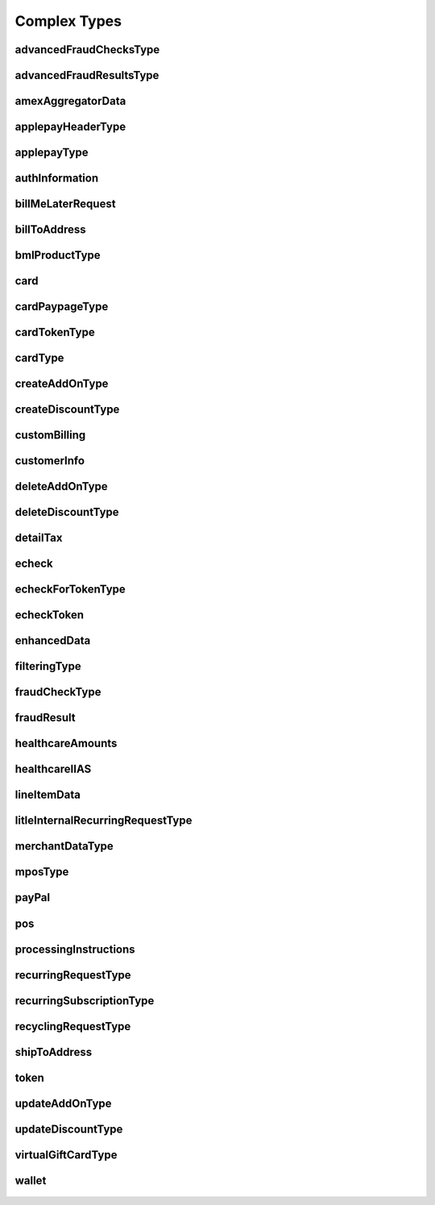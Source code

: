 Complex Types
=============

advancedFraudChecksType
-----------------------
    .. py:class:: vantivsdk.fields.advancedFraudChecksType

        :var customAttribute1: String or Number
        :var customAttribute2: String or Number
        :var customAttribute3: String or Number
        :var customAttribute4: String or Number
        :var customAttribute5: String or Number
        :var threatMetrixSessionId: String or Number

advancedFraudResultsType
------------------------
    .. py:class:: vantivsdk.fields.advancedFraudResultsType

        :var deviceReputationScore: String or Number
        :var deviceReviewStatus: String or Number
        :var triggeredRule: String or Number

amexAggregatorData
------------------
    .. py:class:: vantivsdk.fields.amexAggregatorData

        :var sellerId: String or Number
        :var sellerMerchantCategoryCode: String or Number

applepayHeaderType
------------------
    .. py:class:: vantivsdk.fields.applepayHeaderType

        :var applicationData: String or Number
        :var ephemeralPublicKey: String or Number
        :var publicKeyHash: String or Number
        :var transactionId: String or Number

applepayType
------------
    .. py:class:: vantivsdk.fields.applepayType

        :var data: String or Number
        :var header: instance of :py:class:`vantivsdk.fields.applepayHeaderType`
        :var signature: String or Number
        :var version: String or Number

authInformation
---------------
    .. py:class:: vantivsdk.fields.authInformation

        :var authAmount: String or Number
        :var authCode: String or Number
        :var authDate: String or Number
        :var fraudResult: instance of :py:class:`vantivsdk.fields.fraudResult`

billMeLaterRequest
------------------
    .. py:class:: vantivsdk.fields.billMeLaterRequest

        :var authorizationSourcePlatform: String or Number
        :var bmlMerchantId: String or Number
        :var bmlProductType: instance of :py:class:`vantivsdk.fields.bmlProductType`
        :var customerBillingAddressChanged: String or Number
        :var customerEmailChanged: String or Number
        :var customerPasswordChanged: String or Number
        :var customerPhoneChanged: String or Number
        :var itemCategoryCode: String or Number
        :var merchantPromotionalCode: String or Number
        :var preapprovalNumber: String or Number
        :var secretQuestionAnswer: String or Number
        :var secretQuestionCode: String or Number
        :var termsAndConditions: String or Number
        :var virtualAuthenticationKeyData: String or Number
        :var virtualAuthenticationKeyPresenceIndicator: String or Number

billToAddress
-------------
    .. py:class:: vantivsdk.fields.billToAddress

        :var addressLine1: String or Number
        :var addressLine2: String or Number
        :var addressLine3: String or Number
        :var city: String or Number
        :var companyName: String or Number
        :var country: String or Number
        :var email: String or Number
        :var firstName: String or Number
        :var lastName: String or Number
        :var middleInitial: String or Number
        :var name: String or Number
        :var phone: String or Number
        :var state: String or Number
        :var zip: String or Number

bmlProductType
--------------
    .. py:class:: vantivsdk.fields.bmlProductType


card
----
    .. py:class:: vantivsdk.fields.card

        :var cardValidationNum: String or Number
        :var expDate: String or Number
        :var number: String or Number
        :var pin: String or Number
        :var track: String or Number
        :var type: String or Number

cardPaypageType
---------------
    .. py:class:: vantivsdk.fields.cardPaypageType

        :var cardValidationNum: String or Number
        :var expDate: String or Number
        :var paypageRegistrationId: String or Number
        :var type: String or Number

cardTokenType
-------------
    .. py:class:: vantivsdk.fields.cardTokenType

        :var cardValidationNum: String or Number
        :var expDate: String or Number
        :var litleToken: String or Number
        :var type: String or Number

cardType
--------
    .. py:class:: vantivsdk.fields.cardType

        :var cardValidationNum: String or Number
        :var expDate: String or Number
        :var number: String or Number
        :var pin: String or Number
        :var track: String or Number
        :var type: String or Number

createAddOnType
---------------
    .. py:class:: vantivsdk.fields.createAddOnType

        :var addOnCode: String or Number
        :var amount: String or Number
        :var endDate: String or Number
        :var name: String or Number
        :var startDate: String or Number

createDiscountType
------------------
    .. py:class:: vantivsdk.fields.createDiscountType

        :var amount: String or Number
        :var discountCode: String or Number
        :var endDate: String or Number
        :var name: String or Number
        :var startDate: String or Number

customBilling
-------------
    .. py:class:: vantivsdk.fields.customBilling

        :var city: String or Number
        :var descriptor: String or Number
        :var phone: String or Number
        :var url: String or Number

customerInfo
------------
    .. py:class:: vantivsdk.fields.customerInfo

        :var customerCheckingAccount: String or Number
        :var customerRegistrationDate: String or Number
        :var customerSavingAccount: String or Number
        :var customerType: String or Number
        :var customerWorkTelephone: String or Number
        :var dob: String or Number
        :var employerName: String or Number
        :var incomeAmount: String or Number
        :var incomeCurrency: String or Number
        :var residenceStatus: String or Number
        :var ssn: String or Number
        :var yearsAtEmployer: String or Number
        :var yearsAtResidence: String or Number

deleteAddOnType
---------------
    .. py:class:: vantivsdk.fields.deleteAddOnType

        :var addOnCode: String or Number

deleteDiscountType
------------------
    .. py:class:: vantivsdk.fields.deleteDiscountType

        :var discountCode: String or Number

detailTax
---------
    .. py:class:: vantivsdk.fields.detailTax

        :var cardAcceptorTaxId: String or Number
        :var taxAmount: String or Number
        :var taxIncludedInTotal: String or Number
        :var taxRate: String or Number
        :var taxTypeIdentifier: String or Number

echeck
------
    .. py:class:: vantivsdk.fields.echeck

        :var accNum: String or Number
        :var accType: String or Number
        :var ccdPaymentInformation: String or Number
        :var checkNum: String or Number
        :var routingNum: String or Number

echeckForTokenType
------------------
    .. py:class:: vantivsdk.fields.echeckForTokenType

        :var accNum: String or Number
        :var routingNum: String or Number

echeckToken
-----------
    .. py:class:: vantivsdk.fields.echeckToken

        :var accType: String or Number
        :var checkNum: String or Number
        :var litleToken: String or Number
        :var routingNum: String or Number

enhancedData
------------
    .. py:class:: vantivsdk.fields.enhancedData

        :var customerReference: String or Number
        :var deliveryType: String or Number
        :var destinationCountryCode: String or Number
        :var destinationPostalCode: String or Number
        :var detailTax: instance of :py:class:`vantivsdk.fields.detailTax`
        :var discountAmount: String or Number
        :var dutyAmount: String or Number
        :var invoiceReferenceNumber: String or Number
        :var lineItemData: instance of :py:class:`vantivsdk.fields.lineItemData`
        :var orderDate: String or Number
        :var salesTax: String or Number
        :var shipFromPostalCode: String or Number
        :var shippingAmount: String or Number
        :var taxExempt: String or Number

filteringType
-------------
    .. py:class:: vantivsdk.fields.filteringType

        :var chargeback: String or Number
        :var international: String or Number
        :var prepaid: String or Number

fraudCheckType
--------------
    .. py:class:: vantivsdk.fields.fraudCheckType

        :var authenticatedByMerchant: String or Number
        :var authenticationTransactionId: String or Number
        :var authenticationValue: String or Number
        :var customerIpAddress: String or Number

fraudResult
-----------
    .. py:class:: vantivsdk.fields.fraudResult

        :var advancedAVSResult: String or Number
        :var advancedFraudResults: instance of :py:class:`vantivsdk.fields.advancedFraudResultsType`
        :var authenticationResult: String or Number
        :var avsResult: String or Number
        :var cardValidationResult: String or Number

healthcareAmounts
-----------------
    .. py:class:: vantivsdk.fields.healthcareAmounts

        :var RxAmount: String or Number
        :var clinicOtherAmount: String or Number
        :var dentalAmount: String or Number
        :var totalHealthcareAmount: String or Number
        :var visionAmount: String or Number

healthcareIIAS
--------------
    .. py:class:: vantivsdk.fields.healthcareIIAS

        :var IIASFlag: String or Number
        :var healthcareAmounts: instance of :py:class:`vantivsdk.fields.healthcareAmounts`

lineItemData
------------
    .. py:class:: vantivsdk.fields.lineItemData

        :var commodityCode: String or Number
        :var detailTax: instance of :py:class:`vantivsdk.fields.detailTax`
        :var itemDescription: String or Number
        :var itemDiscountAmount: String or Number
        :var itemSequenceNumber: String or Number
        :var lineItemTotal: String or Number
        :var lineItemTotalWithTax: String or Number
        :var productCode: String or Number
        :var quantity: String or Number
        :var taxAmount: String or Number
        :var unitCost: String or Number
        :var unitOfMeasure: String or Number

litleInternalRecurringRequestType
---------------------------------
    .. py:class:: vantivsdk.fields.litleInternalRecurringRequestType

        :var finalPayment: String or Number
        :var recurringTxnId: String or Number
        :var subscriptionId: String or Number

merchantDataType
----------------
    .. py:class:: vantivsdk.fields.merchantDataType

        :var affiliate: String or Number
        :var campaign: String or Number
        :var merchantGroupingId: String or Number

mposType
--------
    .. py:class:: vantivsdk.fields.mposType

        :var encryptedTrack: String or Number
        :var formatId: String or Number
        :var ksn: String or Number
        :var track1Status: String or Number
        :var track2Status: String or Number

payPal
------
    .. py:class:: vantivsdk.fields.payPal

        :var payerEmail: String or Number
        :var payerId: String or Number
        :var token: String or Number
        :var transactionId: String or Number

pos
---
    .. py:class:: vantivsdk.fields.pos

        :var capability: String or Number
        :var cardholderId: String or Number
        :var catLevel: String or Number
        :var entryMode: String or Number
        :var terminalId: String or Number

processingInstructions
----------------------
    .. py:class:: vantivsdk.fields.processingInstructions

        :var bypassVelocityCheck: String or Number

recurringRequestType
--------------------
    .. py:class:: vantivsdk.fields.recurringRequestType

        :var subscription: instance of :py:class:`vantivsdk.fields.recurringSubscriptionType`

recurringSubscriptionType
-------------------------
    .. py:class:: vantivsdk.fields.recurringSubscriptionType

        :var amount: String or Number
        :var createAddOn: instance of :py:class:`vantivsdk.fields.createAddOnType`
        :var createDiscount: instance of :py:class:`vantivsdk.fields.createDiscountType`
        :var numberOfPayments: String or Number
        :var planCode: String or Number
        :var startDate: String or Number

recyclingRequestType
--------------------
    .. py:class:: vantivsdk.fields.recyclingRequestType

        :var recycleBy: String or Number
        :var recycleId: String or Number

shipToAddress
-------------
    .. py:class:: vantivsdk.fields.shipToAddress

        :var addressLine1: String or Number
        :var addressLine2: String or Number
        :var addressLine3: String or Number
        :var city: String or Number
        :var companyName: String or Number
        :var country: String or Number
        :var email: String or Number
        :var firstName: String or Number
        :var lastName: String or Number
        :var middleInitial: String or Number
        :var name: String or Number
        :var phone: String or Number
        :var state: String or Number
        :var zip: String or Number

token
-----
    .. py:class:: vantivsdk.fields.token

        :var cardValidationNum: String or Number
        :var expDate: String or Number
        :var litleToken: String or Number
        :var type: String or Number

updateAddOnType
---------------
    .. py:class:: vantivsdk.fields.updateAddOnType

        :var addOnCode: String or Number
        :var amount: String or Number
        :var endDate: String or Number
        :var name: String or Number
        :var startDate: String or Number

updateDiscountType
------------------
    .. py:class:: vantivsdk.fields.updateDiscountType

        :var amount: String or Number
        :var discountCode: String or Number
        :var endDate: String or Number
        :var name: String or Number
        :var startDate: String or Number

virtualGiftCardType
-------------------
    .. py:class:: vantivsdk.fields.virtualGiftCardType

        :var accountNumberLength: String or Number
        :var giftCardBin: String or Number

wallet
------
    .. py:class:: vantivsdk.fields.wallet

        :var walletSourceType: String or Number
        :var walletSourceTypeId: String or Number

